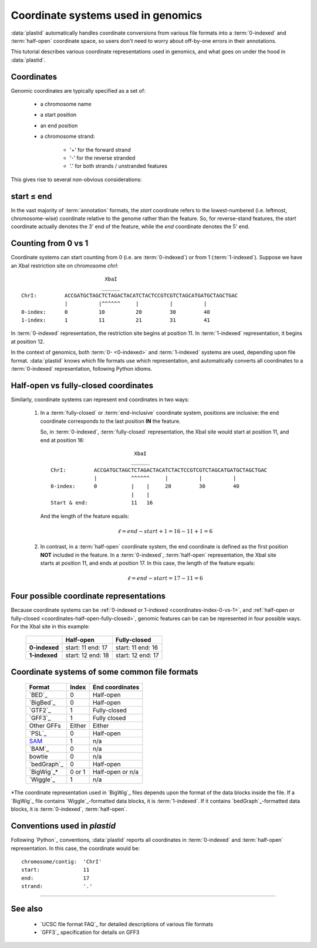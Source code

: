 Coordinate systems used in genomics
===================================

:data:`plastid` automatically handles coordinate conversions from 
various file formats into a :term:`0-indexed` and :term:`half-open`
coordinate space, so users don't need to worry about off-by-one
errors in their annotations.

This tutorial describes various coordinate representations used
in genomics, and what goes on under the hood in :data:`plastid`.


Coordinates
-----------

Genomic coordinates are typically specified as a set of:
  
  - a chromosome name
  - a start position
  - an end position
  - a chromosome strand:
  
      - '+' for the forward strand
      - '-' for the reverse stranded
      - '.' for both strands / unstranded features

This gives rise to several non-obvious considerations:

  .. _coordinates-start-end:

start ≤ end
-----------
In the vast majority of :term:`annotation` formats, the `start` coordinate
refers to the lowest-numbered (i.e. leftmost, chromosome-wise) coordinate
relative to the genome rather than the feature. So, for reverse-stand features,
the `start` coordinate actually denotes the 3' end of the feature, while the `end`
coordinate denotes the 5' end.


 .. _coordinates-index-0-vs-1:

Counting from 0 vs 1
--------------------
Coordinate systems can start counting from 0 (i.e. are :term:`0-indexed`) or
from 1 (:term:`1-indexed`). Suppose we have an XbaI restriction site on chromosome `chrI`::

                               XbaI
                              ______ 
    ChrI:         ACCGATGCTAGCTCTAGACTACATCTACTCCGTCGTCTAGCATGATGCTAGCTGAC
                  |          |^^^^^^     |          |          |
    0-index:      0          10          20         30         40 
    1-index:      1          11          21         31         41

  

In :term:`0-indexed` representation, the restriction site begins at position 11.
In :term:`1-indexed` representation, it begins at position 12.

In the context of genomics, both :term:`0- <0-indexed>` and :term:`1-indexed`
systems are used, depending upon file format. :data:`plastid` knows which file
formats use which representation, and automatically converts all coordinates
to a :term:`0-indexed` representation, following Python idioms.


  .. _coordinates-half-open-fully-closed:

Half-open vs fully-closed coordinates
-------------------------------------

Similarly, coordinate systems can represent end coordinates in two ways:
 
 #. In a :term:`fully-closed` or :term:`end-inclusive` coordinate system,
    positions are inclusive: the end coordinate corresponds to the last
    position **IN** the feature.

    So, in :term:`0-indexed`, :term:`fully-closed` representation,
    the XbaI site would start at position 11, and end at position 16::

                                  XbaI
                                 ______ 
       ChrI:         ACCGATGCTAGCTCTAGACTACATCTACTCCGTCGTCTAGCATGATGCTAGCTGAC
                     |           ^^^^^^     |          |          |
       0-index:      0           |    |     20         30         40 
                                 |    |
       Start & end:              11   16
                                 
    And the length of the feature equals:

     .. math::
     
         \ell = end - start + 1 = 16 - 11 + 1 = 6

 #. In contrast, in  a :term:`half-open` coordinate system, the end coordinate
    is defined as the
    first position **NOT** included in the feature. In a :term:`0-indexed`,
    :term:`half-open` representation, the XbaI site starts at position 11, and
    ends at position 17. In this case, the length of the feature equals:

     .. math::
     
         \ell = end - start = 17 - 11 = 6


Four possible coordinate representations
----------------------------------------
Because coordinate systems can be :ref:`0-indexed or 1-indexed <coordinates-index-0-vs-1>`,
and :ref:`half-open or fully-closed <coordinates-half-open-fully-closed>`,
genomic features can be can be represented in four possible ways. For the XbaI
site in this example:

    =============   =============    ==================
         \          **Half-open**    **Fully-closed**
    -------------   -------------    ------------------
    **0-indexed**   start: 11        start: 11
                    end: 17          end: 16

    **1-indexed**   start: 12        start: 12
                    end: 18          end: 17
    =============   =============    ==================


Coordinate systems of some common file formats
----------------------------------------------

    =============   =============   ====================
    **Format**      **Index**       **End coordinates**
    -------------   -------------   --------------------
    `BED`_          0               Half-open
    `BigBed`_       0               Half-open
    `GTF2`_         1               Fully-closed
    `GFF3`_         1               Fully closed
    Other GFFs      Either          Either
    `PSL`_          0               Half-open
    -------------   -------------   --------------------
    `SAM <BAM>`_    1               n/a
    `BAM`_          0               n/a
    bowtie          0               n/a
    -------------   -------------   --------------------
    `bedGraph`_     0               Half-open
    `BigWig`_\*     0 or 1          Half-open or n/a          
    `Wiggle`_       1               n/a
    =============   =============   ====================
 
*The coordinate representation used in `BigWig`_ files depends upon
the format of the data blocks inside the file. If a `BigWig`_
file contains `Wiggle`_-formatted data blocks, it is :term:`1-indexed`.
If it contains `bedGraph`_-formatted data blocks, it is :term:`0-indexed`, 
:term:`half-open`.

Conventions used in `plastid`
-----------------------------
Following `Python`_ conventions, :data:`plastid` reports all coordinates in
:term:`0-indexed` and :term:`half-open` representation.
In this case, the coordinate would be::

    chromosome/contig:  'ChrI'
    start:              11
    end:                17
    strand:             '.' 


-------------------------------------------------------------------------------

See also
--------
  - `UCSC file format FAQ`_ for detailed descriptions of various file formats
  - `GFF3`_ specification for details on GFF3

